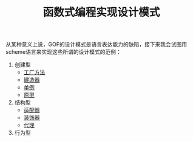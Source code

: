 #+TITLE: 函数式编程实现设计模式
#+HTML_HEAD: <link rel="stylesheet" type="text/css" href="css/main.css" />
#+OPTIONS: num:nil timestamp:nil ^:nil *:nil

从某种意义上说，GOF的设计模式是语言表达能力的缺陷，接下来我会试图用scheme语言来实现这些所谓的设计模式的范例：

1. 创建型
   + [[file:factory.org][工厂方法]]
   + [[file:builder.org][建造器]]
   + [[file:singleton.org][单例]]
   + [[file:protype.org][原型]]
2. 结构型
   + [[file:adapter.org][适配器]]
   + [[file:decorator.org][装饰器]]
   + [[file:proxy.org][代理]]
3. 行为型
